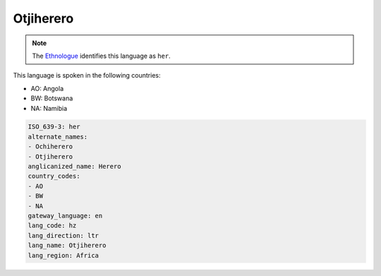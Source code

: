 .. _hz:

Otjiherero
==========

.. note:: The `Ethnologue <https://www.ethnologue.com/language/her>`_ identifies this language as ``her``.

This language is spoken in the following countries:

* AO: Angola
* BW: Botswana
* NA: Namibia

.. code-block:: yaml

    ISO_639-3: her
    alternate_names:
    - Ochiherero
    - Otjiherero
    anglicanized_name: Herero
    country_codes:
    - AO
    - BW
    - NA
    gateway_language: en
    lang_code: hz
    lang_direction: ltr
    lang_name: Otjiherero
    lang_region: Africa
    
